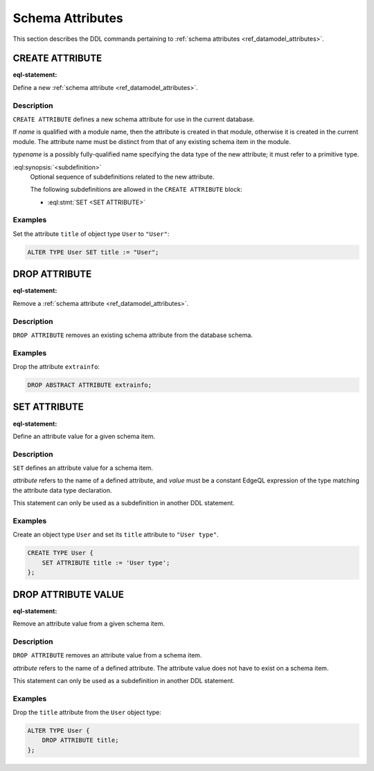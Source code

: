 .. _ref_eql_ddl_schema_attributes:

=================
Schema Attributes
=================

This section describes the DDL commands pertaining to
:ref:`schema attributes <ref_datamodel_attributes>`.


CREATE ATTRIBUTE
================

:eql-statement:

Define a new :ref:`schema attribute <ref_datamodel_attributes>`.

.. eql:synopsis::

    [ WITH <with-item> [, ...] ]
    CREATE ATTRIBUTE <name> <typename>
    [ "{" <subdefinition>; [...] "}" ] ;


Description
-----------

``CREATE ATTRIBUTE`` defines a new schema attribute for use in the
current database.

If *name* is qualified with a module name, then the attribute is created
in that module, otherwise it is created in the current module.
The attribute name must be distinct from that of any existing schema item
in the module.

*typename* is a possibly fully-qualified name specifying the data type
of the new attribute; it must refer to a primitive type.

:eql:synopsis:`<subdefinition>`
    Optional sequence of subdefinitions related to the new attribute.

    The following subdefinitions are allowed in the ``CREATE ATTRIBUTE``
    block:

    * :eql:stmt:`SET <SET ATTRIBUTE>`


Examples
--------

Set the attribute ``title`` of object type ``User`` to ``"User"``:

.. code-block:: edgeql

    ALTER TYPE User SET title := "User";


DROP ATTRIBUTE
==============

:eql-statement:

Remove a :ref:`schema attribute <ref_datamodel_attributes>`.

.. eql:synopsis::

    [ WITH <with-item> [, ...] ]
    DROP ATTRIBUTE <name> ;

Description
-----------

``DROP ATTRIBUTE`` removes an existing schema attribute from the database
schema.

Examples
--------

Drop the attribute ``extrainfo``:

.. code-block:: edgeql

    DROP ABSTRACT ATTRIBUTE extrainfo;


SET ATTRIBUTE
=============

:eql-statement:

Define an attribute value for a given schema item.

.. eql:synopsis::

    SET <attribute> := <value>

Description
-----------

``SET`` defines an attribute value for a schema item.

*attribute* refers to the name of a defined attribute, and
*value* must be a constant EdgeQL expression of the type matching
the attribute data type declaration.

This statement can only be used as a subdefinition in another
DDL statement.


Examples
--------

Create an object type ``User`` and set its ``title`` attribute to
``"User type"``.

.. code-block:: edgeql

    CREATE TYPE User {
        SET ATTRIBUTE title := 'User type';
    };



DROP ATTRIBUTE VALUE
====================

:eql-statement:


Remove an attribute value from a given schema item.

.. eql:synopsis::

    DROP ATTRIBUTE <attribute> ;

Description
-----------

``DROP ATTRIBUTE`` removes an attribute value from a schema item.

*attribute* refers to the name of a defined attribute.  The attribute
value does not have to exist on a schema item.

This statement can only be used as a subdefinition in another
DDL statement.


Examples
--------

Drop the ``title`` attribute from the ``User`` object type:

.. code-block:: edgeql

    ALTER TYPE User {
        DROP ATTRIBUTE title;
    };
